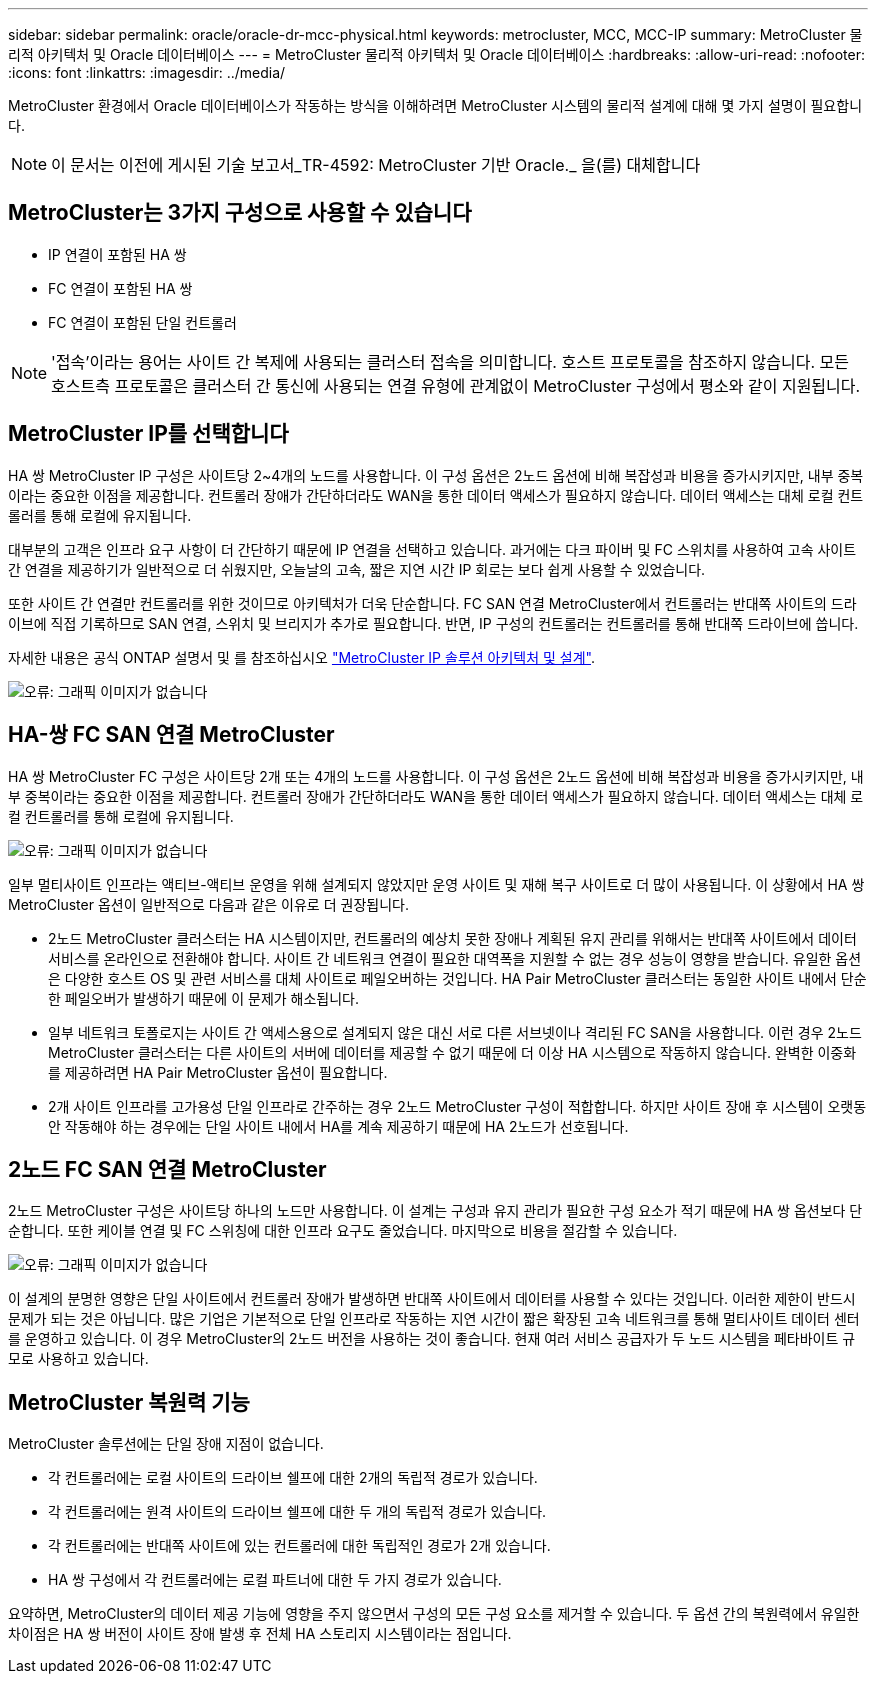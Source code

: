 ---
sidebar: sidebar 
permalink: oracle/oracle-dr-mcc-physical.html 
keywords: metrocluster, MCC, MCC-IP 
summary: MetroCluster 물리적 아키텍처 및 Oracle 데이터베이스 
---
= MetroCluster 물리적 아키텍처 및 Oracle 데이터베이스
:hardbreaks:
:allow-uri-read: 
:nofooter: 
:icons: font
:linkattrs: 
:imagesdir: ../media/


[role="lead"]
MetroCluster 환경에서 Oracle 데이터베이스가 작동하는 방식을 이해하려면 MetroCluster 시스템의 물리적 설계에 대해 몇 가지 설명이 필요합니다.


NOTE: 이 문서는 이전에 게시된 기술 보고서_TR-4592: MetroCluster 기반 Oracle._ 을(를) 대체합니다



== MetroCluster는 3가지 구성으로 사용할 수 있습니다

* IP 연결이 포함된 HA 쌍
* FC 연결이 포함된 HA 쌍
* FC 연결이 포함된 단일 컨트롤러



NOTE: '접속'이라는 용어는 사이트 간 복제에 사용되는 클러스터 접속을 의미합니다. 호스트 프로토콜을 참조하지 않습니다. 모든 호스트측 프로토콜은 클러스터 간 통신에 사용되는 연결 유형에 관계없이 MetroCluster 구성에서 평소와 같이 지원됩니다.



== MetroCluster IP를 선택합니다

HA 쌍 MetroCluster IP 구성은 사이트당 2~4개의 노드를 사용합니다. 이 구성 옵션은 2노드 옵션에 비해 복잡성과 비용을 증가시키지만, 내부 중복이라는 중요한 이점을 제공합니다. 컨트롤러 장애가 간단하더라도 WAN을 통한 데이터 액세스가 필요하지 않습니다. 데이터 액세스는 대체 로컬 컨트롤러를 통해 로컬에 유지됩니다.

대부분의 고객은 인프라 요구 사항이 더 간단하기 때문에 IP 연결을 선택하고 있습니다. 과거에는 다크 파이버 및 FC 스위치를 사용하여 고속 사이트 간 연결을 제공하기가 일반적으로 더 쉬웠지만, 오늘날의 고속, 짧은 지연 시간 IP 회로는 보다 쉽게 사용할 수 있었습니다.

또한 사이트 간 연결만 컨트롤러를 위한 것이므로 아키텍처가 더욱 단순합니다. FC SAN 연결 MetroCluster에서 컨트롤러는 반대쪽 사이트의 드라이브에 직접 기록하므로 SAN 연결, 스위치 및 브리지가 추가로 필요합니다. 반면, IP 구성의 컨트롤러는 컨트롤러를 통해 반대쪽 드라이브에 씁니다.

자세한 내용은 공식 ONTAP 설명서 및 를 참조하십시오 https://www.netapp.com/pdf.html?item=/media/13481-tr4689.pdf["MetroCluster IP 솔루션 아키텍처 및 설계"^].

image:mccip.png["오류: 그래픽 이미지가 없습니다"]



== HA-쌍 FC SAN 연결 MetroCluster

HA 쌍 MetroCluster FC 구성은 사이트당 2개 또는 4개의 노드를 사용합니다. 이 구성 옵션은 2노드 옵션에 비해 복잡성과 비용을 증가시키지만, 내부 중복이라는 중요한 이점을 제공합니다. 컨트롤러 장애가 간단하더라도 WAN을 통한 데이터 액세스가 필요하지 않습니다. 데이터 액세스는 대체 로컬 컨트롤러를 통해 로컬에 유지됩니다.

image:mcc-4-node.png["오류: 그래픽 이미지가 없습니다"]

일부 멀티사이트 인프라는 액티브-액티브 운영을 위해 설계되지 않았지만 운영 사이트 및 재해 복구 사이트로 더 많이 사용됩니다. 이 상황에서 HA 쌍 MetroCluster 옵션이 일반적으로 다음과 같은 이유로 더 권장됩니다.

* 2노드 MetroCluster 클러스터는 HA 시스템이지만, 컨트롤러의 예상치 못한 장애나 계획된 유지 관리를 위해서는 반대쪽 사이트에서 데이터 서비스를 온라인으로 전환해야 합니다. 사이트 간 네트워크 연결이 필요한 대역폭을 지원할 수 없는 경우 성능이 영향을 받습니다. 유일한 옵션은 다양한 호스트 OS 및 관련 서비스를 대체 사이트로 페일오버하는 것입니다. HA Pair MetroCluster 클러스터는 동일한 사이트 내에서 단순한 페일오버가 발생하기 때문에 이 문제가 해소됩니다.
* 일부 네트워크 토폴로지는 사이트 간 액세스용으로 설계되지 않은 대신 서로 다른 서브넷이나 격리된 FC SAN을 사용합니다. 이런 경우 2노드 MetroCluster 클러스터는 다른 사이트의 서버에 데이터를 제공할 수 없기 때문에 더 이상 HA 시스템으로 작동하지 않습니다. 완벽한 이중화를 제공하려면 HA Pair MetroCluster 옵션이 필요합니다.
* 2개 사이트 인프라를 고가용성 단일 인프라로 간주하는 경우 2노드 MetroCluster 구성이 적합합니다. 하지만 사이트 장애 후 시스템이 오랫동안 작동해야 하는 경우에는 단일 사이트 내에서 HA를 계속 제공하기 때문에 HA 2노드가 선호됩니다.




== 2노드 FC SAN 연결 MetroCluster

2노드 MetroCluster 구성은 사이트당 하나의 노드만 사용합니다. 이 설계는 구성과 유지 관리가 필요한 구성 요소가 적기 때문에 HA 쌍 옵션보다 단순합니다. 또한 케이블 연결 및 FC 스위칭에 대한 인프라 요구도 줄었습니다. 마지막으로 비용을 절감할 수 있습니다.

image:mcc-2-node.png["오류: 그래픽 이미지가 없습니다"]

이 설계의 분명한 영향은 단일 사이트에서 컨트롤러 장애가 발생하면 반대쪽 사이트에서 데이터를 사용할 수 있다는 것입니다. 이러한 제한이 반드시 문제가 되는 것은 아닙니다. 많은 기업은 기본적으로 단일 인프라로 작동하는 지연 시간이 짧은 확장된 고속 네트워크를 통해 멀티사이트 데이터 센터를 운영하고 있습니다. 이 경우 MetroCluster의 2노드 버전을 사용하는 것이 좋습니다. 현재 여러 서비스 공급자가 두 노드 시스템을 페타바이트 규모로 사용하고 있습니다.



== MetroCluster 복원력 기능

MetroCluster 솔루션에는 단일 장애 지점이 없습니다.

* 각 컨트롤러에는 로컬 사이트의 드라이브 쉘프에 대한 2개의 독립적 경로가 있습니다.
* 각 컨트롤러에는 원격 사이트의 드라이브 쉘프에 대한 두 개의 독립적 경로가 있습니다.
* 각 컨트롤러에는 반대쪽 사이트에 있는 컨트롤러에 대한 독립적인 경로가 2개 있습니다.
* HA 쌍 구성에서 각 컨트롤러에는 로컬 파트너에 대한 두 가지 경로가 있습니다.


요약하면, MetroCluster의 데이터 제공 기능에 영향을 주지 않으면서 구성의 모든 구성 요소를 제거할 수 있습니다. 두 옵션 간의 복원력에서 유일한 차이점은 HA 쌍 버전이 사이트 장애 발생 후 전체 HA 스토리지 시스템이라는 점입니다.
